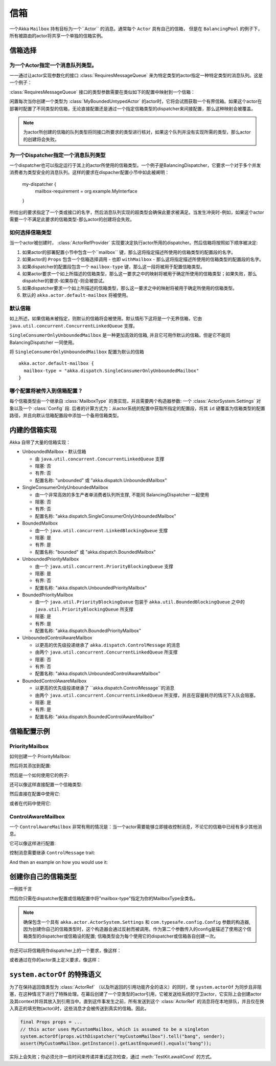 .. _mailboxes-java:

信箱
#########

一个Akka ``Mailbox`` 持有目标为一个``Actor`` 的消息。通常每个 ``Actor`` 具有自己的信箱， 但是在 ``BalancingPool`` 的例子下，所有被路由的actor将共享一个单独的信箱实例。

信箱选择
=================

为一个Actor指定一个消息队列类型。
-------------------------------------------

一一通过让actor实现参数化的接口 :class:`RequiresMessageQueue` 来为特定类型的actor指定一种特定类型的消息队列。这是一个例子：

.. includecode:: code/docs/actor/MyBoundedUntypedActor.java#my-bounded-untyped-actor

:class:`RequiresMessageQueue` 接口的类型参数需要在类似如下的配置中映射到一个信箱：

.. includecode:: ../scala/code/docs/dispatcher/DispatcherDocSpec.scala
   :include: bounded-mailbox-config,required-mailbox-config

闲置每次当你创建一个类型为 :class:`MyBoundedUntypedActor` 的actor时，它将会试图获取一个有界信箱。如果这个actor在部署时配置了不同类型的信箱，无论直接配置还是通过一个指定信箱类型的dispatcher来间接配置，那么这种映射会被覆盖。

.. note::

  为actor所创建的信箱的队列类型将同接口所要求的类型进行核对，如果这个队列并没有实现所需的类型，那么actor的创建将会失败。

为一个Dispatcher指定一个消息队列类型
-----------------------------------------------

一个dispatcher也可以指定运行于其上的actor所使用的信箱类型。一个例子是BalancingDispatcher，它要求一个对于多个并发消费者为类型安全的消息队列。这样的要求在dispacher配置小节中如此被阐明：

  my-dispatcher {
    mailbox-requirement = org.example.MyInterface
  }

所给出的要求指定了一个类或接口的名字，然后消息队列实现的超类型会确保此要求被满足。当发生冲突时-例如，如果这个actor需要一个不满足此要求的信箱类型-那么actor的创建将会失败。

如何选择信箱类型
--------------------------------

当一个actor被创建时， :class:`ActorRefProvider` 实现要决定执行actor所用的dispatcher。然后信箱将按照如下顺序被决定:

1. 如果actor的部署配置小节中包含一个``mailbox`` 键，那么这将指定描述所使用的信箱类型的配置段的名字。

2. 如果actor的 ``Props`` 包含一个信箱选择调用 - 也即 ``withMailbox`` - 那么这将指定描述所使用的信箱类型的配置段的名字。

3. 如果dispatcher的配置段包含一个 ``mailbox-type`` 键，那么这一段将被用于配置信箱类型。

4. 如果actor要求一个如上所描述的信箱类型，那么这一要求之中的映射将被用于确定所使用的信箱类型；如果失败，那么dispatcher的要求-如果存在-则会被尝试。

5. 如果dispatcher要求一个如上所描述的信箱类型，那么这一要求之中的映射将被用于确定所使用的信箱类型。

6. 默认的 ``akka.actor.default-mailbox`` 将被使用。

默认信箱
---------------

如上所述，如果信箱未被指定，则默认的信箱将会被使用。默认情形下这将是一个无界信箱，它由 ``java.util.concurrent.ConcurrentLinkedQueue`` 支撑。

``SingleConsumerOnlyUnboundedMailbox`` 是一种更加高效的信箱, 并且它可用作默认的信箱，但是它不能同 BalancingDispatcher 一同使用。

将 ``SingleConsumerOnlyUnboundedMailbox`` 配置为默认的信箱 ::

  akka.actor.default-mailbox {
    mailbox-type = "akka.dispatch.SingleConsumerOnlyUnboundedMailbox"
  }

哪个配置将被传入到信箱配置？
-------------------------------------------------

每个信箱类型由一个继承自 :class:`MailboxType` 的类实现，并且需要两个构造器参数: 一个 :class:`ActorSystem.Settings` 对象以及一个 :class:`Config` 段. 后者的计算方式为：从actor系统的配置中获取所指定的配置段，将其 ``id`` 键覆盖为信箱类型的配置路径，并且向默认信箱配置段中添加一个备用信箱类型。

内建的信箱实现
===============================

Akka 自带了大量的信箱实现：

* UnboundedMailbox
  - 默认信箱

  - 由 ``java.util.concurrent.ConcurrentLinkedQueue`` 支撑

  - 阻塞: 否

  - 有界: 否

  - 配置名称: "unbounded" 或 "akka.dispatch.UnboundedMailbox"

* SingleConsumerOnlyUnboundedMailbox

  - 由一个非常高效的多生产者单消费者队列所支撑, 不能同 BalancingDispatcher 一起使用

  - 阻塞: 否

  - 有界: 否

  - 配置名称: "akka.dispatch.SingleConsumerOnlyUnboundedMailbox"

* BoundedMailbox

  - 由一个 ``java.util.concurrent.LinkedBlockingQueue`` 支撑

  - 阻塞: 是

  - 有界: 是

  - 配置名称: "bounded" 或 "akka.dispatch.BoundedMailbox"

* UnboundedPriorityMailbox

  - 由一个 ``java.util.concurrent.PriorityBlockingQueue`` 支撑

  - 阻塞: 是

  - 有界: 否

  - 配置名称: "akka.dispatch.UnboundedPriorityMailbox"

* BoundedPriorityMailbox

  - 由一个 ``java.util.PriorityBlockingQueue`` 包装于 ``akka.util.BoundedBlockingQueue`` 之中的 ``java.util.PriorityBlockingQueue`` 所支撑

  - 阻塞: 是

  - 有界: 是

  - 配置名称: "akka.dispatch.BoundedPriorityMailbox"

* UnboundedControlAwareMailbox

  - 以更高的优先级投递继承了 ``akka.dispatch.ControlMessage`` 的消息

  - 由两个 ``java.util.concurrent.ConcurrentLinkedQueue`` 所支撑

  - 阻塞: 否

  - 有界: 否

  - 配置名称: "akka.dispatch.UnboundedControlAwareMailbox"

* BoundedControlAwareMailbox

  - 以更高的优先级投递继承了 ``akka.dispatch.ControlMessage``的消息

  - 由两个 ``java.util.concurrent.ConcurrentLinkedQueue`` 所支撑，并且在容量耗尽的情况下入队会阻塞。

  - 阻塞: 是

  - 有界: 是

  - 配置名称: "akka.dispatch.BoundedControlAwareMailbox"

信箱配置示例
==============================

PriorityMailbox
---------------

如何创建一个 PriorityMailbox:

.. includecode:: ../java/code/docs/dispatcher/DispatcherDocTest.java#prio-mailbox

然后将其添加到配置:

.. includecode:: ../scala/code/docs/dispatcher/DispatcherDocSpec.scala#prio-dispatcher-config

然后是一个如何使用它的例子:

.. includecode:: ../java/code/docs/dispatcher/DispatcherDocTest.java#prio-dispatcher

还可以像这样直接配置一个信箱类型:

.. includecode:: ../scala/code/docs/dispatcher/DispatcherDocSpec.scala
   :include: prio-mailbox-config-java,mailbox-deployment-config

然后直接在配置中使用它:

.. includecode:: code/docs/dispatcher/DispatcherDocTest.java#defining-mailbox-in-config

或者在代码中使用它:

.. includecode:: code/docs/dispatcher/DispatcherDocTest.java#defining-mailbox-in-code

ControlAwareMailbox
-------------------

一个 ``ControlAwareMailbox`` 非常有用的情况是：当一个actor需要能够立即接收控制消息，不论它的信箱中已经有多少其他消息。

它可以像这样进行配置:

.. includecode:: ../scala/code/docs/dispatcher/DispatcherDocSpec.scala#control-aware-mailbox-config

控制消息需要继承 ``ControlMessage`` trait:

.. includecode:: ../java/code/docs/dispatcher/DispatcherDocTest.java#control-aware-mailbox-messages

And then an example on how you would use it:

.. includecode:: ../java/code/docs/dispatcher/DispatcherDocTest.java#control-aware-dispatcher

创建你自己的信箱类型
==============================

一例胜千言

.. includecode:: code/docs/dispatcher/MyUnboundedJMailbox.java#mailbox-implementation-example

.. includecode:: code/docs/dispatcher/MyUnboundedJMessageQueueSemantics.java#mailbox-implementation-example

然后你只需在dispatcher配置或信箱配置中将"mailbox-type"指定为你的MailboxType全类名。

.. note::

  确保包含一个具有 ``akka.actor.ActorSystem.Settings`` 和 ``com.typesafe.config.Config`` 参数的构造器, 因为创建你自己的信箱类型时，这个构造器会通过反射而被调用。作为第二个参数传入的config是描述了使用这个信箱类型的dispatcher或信箱设的配置; 信箱类型会为每个使用它的dispatcher或信箱各自创建一次。

你还可以将信箱用作dispatcher上的一个要求，像这样：

.. includecode:: ../scala/code/docs/dispatcher/DispatcherDocSpec.scala#custom-mailbox-config-java

或者通过在你的actor类上定义要求，像这样：

.. includecode:: code/docs/dispatcher/DispatcherDocTest.java#require-mailbox-on-actor


``system.actorOf`` 的特殊语义
=======================================

为了在保持返回值类型为 :class:`ActorRef` （以及所返回的引用功能齐全的语义）的同时，使 ``system.actorOf`` 为同步且非阻塞，在这种情况下进行了特殊处理。在幕后创建了一个空类型的actor引用，它被发送给系统的守卫actor，它实际上会创建actor及其context并将其放入到引用当中。直到这件事发生之前，所有发送到这个 :class:`ActorRef` 的消息将在本地排队，并且仅在换入真正的填充物(actor)时，这些消息才会被传送到真实的信箱。因此，

.. code-block:: scala

   final Props props = ...
   // this actor uses MyCustomMailbox, which is assumed to be a singleton
   system.actorOf(props.withDispatcher("myCustomMailbox").tell("bang", sender);
   assert(MyCustomMailbox.getInstance().getLastEnqueued().equals("bang"));

实际上会失败；你必须允许一些时间来传递并重试这次检查，通过 :meth:`TestKit.awaitCond` 的方式。

